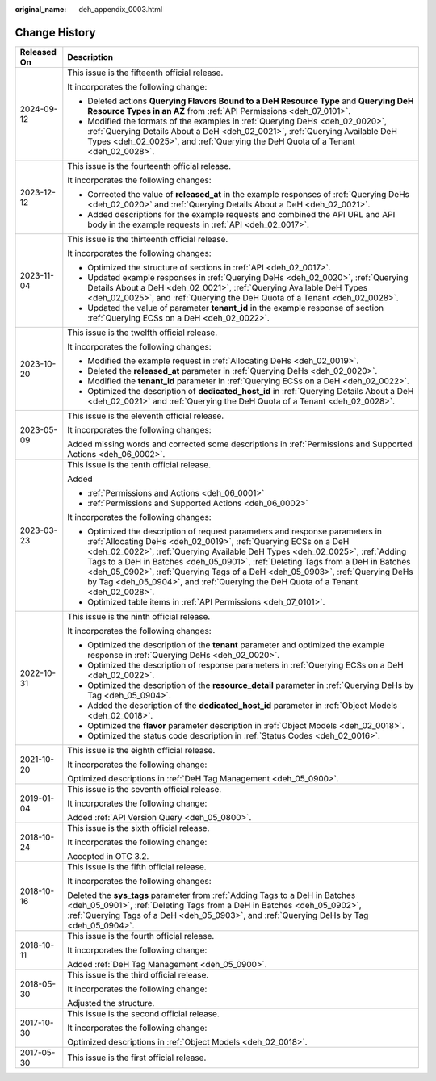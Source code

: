 :original_name: deh_appendix_0003.html

.. _deh_appendix_0003:

Change History
==============

+-----------------------------------+------------------------------------------------------------------------------------------------------------------------------------------------------------------------------------------------------------------------------------------------------------------------------------------------------------------------------------------------------------------------------------------------------------------------------------------------------------------------------------------+
| Released On                       | Description                                                                                                                                                                                                                                                                                                                                                                                                                                                                              |
+===================================+==========================================================================================================================================================================================================================================================================================================================================================================================================================================================================================+
| 2024-09-12                        | This issue is the fifteenth official release.                                                                                                                                                                                                                                                                                                                                                                                                                                            |
|                                   |                                                                                                                                                                                                                                                                                                                                                                                                                                                                                          |
|                                   | It incorporates the following change:                                                                                                                                                                                                                                                                                                                                                                                                                                                    |
|                                   |                                                                                                                                                                                                                                                                                                                                                                                                                                                                                          |
|                                   | -  Deleted actions **Querying Flavors Bound to a DeH Resource Type** and **Querying DeH Resource Types in an AZ** from :ref:`API Permissions <deh_07_0101>`.                                                                                                                                                                                                                                                                                                                             |
|                                   | -  Modified the formats of the examples in :ref:`Querying DeHs <deh_02_0020>`, :ref:`Querying Details About a DeH <deh_02_0021>`, :ref:`Querying Available DeH Types <deh_02_0025>`, and :ref:`Querying the DeH Quota of a Tenant <deh_02_0028>`.                                                                                                                                                                                                                                        |
+-----------------------------------+------------------------------------------------------------------------------------------------------------------------------------------------------------------------------------------------------------------------------------------------------------------------------------------------------------------------------------------------------------------------------------------------------------------------------------------------------------------------------------------+
| 2023-12-12                        | This issue is the fourteenth official release.                                                                                                                                                                                                                                                                                                                                                                                                                                           |
|                                   |                                                                                                                                                                                                                                                                                                                                                                                                                                                                                          |
|                                   | It incorporates the following changes:                                                                                                                                                                                                                                                                                                                                                                                                                                                   |
|                                   |                                                                                                                                                                                                                                                                                                                                                                                                                                                                                          |
|                                   | -  Corrected the value of **released_at** in the example responses of :ref:`Querying DeHs <deh_02_0020>` and :ref:`Querying Details About a DeH <deh_02_0021>`.                                                                                                                                                                                                                                                                                                                          |
|                                   | -  Added descriptions for the example requests and combined the API URL and API body in the example requests in :ref:`API <deh_02_0017>`.                                                                                                                                                                                                                                                                                                                                                |
+-----------------------------------+------------------------------------------------------------------------------------------------------------------------------------------------------------------------------------------------------------------------------------------------------------------------------------------------------------------------------------------------------------------------------------------------------------------------------------------------------------------------------------------+
| 2023-11-04                        | This issue is the thirteenth official release.                                                                                                                                                                                                                                                                                                                                                                                                                                           |
|                                   |                                                                                                                                                                                                                                                                                                                                                                                                                                                                                          |
|                                   | It incorporates the following changes:                                                                                                                                                                                                                                                                                                                                                                                                                                                   |
|                                   |                                                                                                                                                                                                                                                                                                                                                                                                                                                                                          |
|                                   | -  Optimized the structure of sections in :ref:`API <deh_02_0017>`.                                                                                                                                                                                                                                                                                                                                                                                                                      |
|                                   | -  Updated example responses in :ref:`Querying DeHs <deh_02_0020>`, :ref:`Querying Details About a DeH <deh_02_0021>`, :ref:`Querying Available DeH Types <deh_02_0025>`, and :ref:`Querying the DeH Quota of a Tenant <deh_02_0028>`.                                                                                                                                                                                                                                                   |
|                                   | -  Updated the value of parameter **tenant_id** in the example response of section :ref:`Querying ECSs on a DeH <deh_02_0022>`.                                                                                                                                                                                                                                                                                                                                                          |
+-----------------------------------+------------------------------------------------------------------------------------------------------------------------------------------------------------------------------------------------------------------------------------------------------------------------------------------------------------------------------------------------------------------------------------------------------------------------------------------------------------------------------------------+
| 2023-10-20                        | This issue is the twelfth official release.                                                                                                                                                                                                                                                                                                                                                                                                                                              |
|                                   |                                                                                                                                                                                                                                                                                                                                                                                                                                                                                          |
|                                   | It incorporates the following changes:                                                                                                                                                                                                                                                                                                                                                                                                                                                   |
|                                   |                                                                                                                                                                                                                                                                                                                                                                                                                                                                                          |
|                                   | -  Modified the example request in :ref:`Allocating DeHs <deh_02_0019>`.                                                                                                                                                                                                                                                                                                                                                                                                                 |
|                                   | -  Deleted the **released_at** parameter in :ref:`Querying DeHs <deh_02_0020>`.                                                                                                                                                                                                                                                                                                                                                                                                          |
|                                   | -  Modified the **tenant_id** parameter in :ref:`Querying ECSs on a DeH <deh_02_0022>`.                                                                                                                                                                                                                                                                                                                                                                                                  |
|                                   | -  Optimized the description of **dedicated_host_id** in :ref:`Querying Details About a DeH <deh_02_0021>` and :ref:`Querying the DeH Quota of a Tenant <deh_02_0028>`.                                                                                                                                                                                                                                                                                                                  |
+-----------------------------------+------------------------------------------------------------------------------------------------------------------------------------------------------------------------------------------------------------------------------------------------------------------------------------------------------------------------------------------------------------------------------------------------------------------------------------------------------------------------------------------+
| 2023-05-09                        | This issue is the eleventh official release.                                                                                                                                                                                                                                                                                                                                                                                                                                             |
|                                   |                                                                                                                                                                                                                                                                                                                                                                                                                                                                                          |
|                                   | It incorporates the following changes:                                                                                                                                                                                                                                                                                                                                                                                                                                                   |
|                                   |                                                                                                                                                                                                                                                                                                                                                                                                                                                                                          |
|                                   | Added missing words and corrected some descriptions in :ref:`Permissions and Supported Actions <deh_06_0002>`.                                                                                                                                                                                                                                                                                                                                                                           |
+-----------------------------------+------------------------------------------------------------------------------------------------------------------------------------------------------------------------------------------------------------------------------------------------------------------------------------------------------------------------------------------------------------------------------------------------------------------------------------------------------------------------------------------+
| 2023-03-23                        | This issue is the tenth official release.                                                                                                                                                                                                                                                                                                                                                                                                                                                |
|                                   |                                                                                                                                                                                                                                                                                                                                                                                                                                                                                          |
|                                   | Added                                                                                                                                                                                                                                                                                                                                                                                                                                                                                    |
|                                   |                                                                                                                                                                                                                                                                                                                                                                                                                                                                                          |
|                                   | -  :ref:`Permissions and Actions <deh_06_0001>`                                                                                                                                                                                                                                                                                                                                                                                                                                          |
|                                   | -  :ref:`Permissions and Supported Actions <deh_06_0002>`                                                                                                                                                                                                                                                                                                                                                                                                                                |
|                                   |                                                                                                                                                                                                                                                                                                                                                                                                                                                                                          |
|                                   | It incorporates the following changes:                                                                                                                                                                                                                                                                                                                                                                                                                                                   |
|                                   |                                                                                                                                                                                                                                                                                                                                                                                                                                                                                          |
|                                   | -  Optimized the description of request parameters and response parameters in :ref:`Allocating DeHs <deh_02_0019>`, :ref:`Querying ECSs on a DeH <deh_02_0022>`, :ref:`Querying Available DeH Types <deh_02_0025>`, :ref:`Adding Tags to a DeH in Batches <deh_05_0901>`, :ref:`Deleting Tags from a DeH in Batches <deh_05_0902>`, :ref:`Querying Tags of a DeH <deh_05_0903>`, :ref:`Querying DeHs by Tag <deh_05_0904>`, and :ref:`Querying the DeH Quota of a Tenant <deh_02_0028>`. |
|                                   | -  Optimized table items in :ref:`API Permissions <deh_07_0101>`.                                                                                                                                                                                                                                                                                                                                                                                                                        |
+-----------------------------------+------------------------------------------------------------------------------------------------------------------------------------------------------------------------------------------------------------------------------------------------------------------------------------------------------------------------------------------------------------------------------------------------------------------------------------------------------------------------------------------+
| 2022-10-31                        | This issue is the ninth official release.                                                                                                                                                                                                                                                                                                                                                                                                                                                |
|                                   |                                                                                                                                                                                                                                                                                                                                                                                                                                                                                          |
|                                   | It incorporates the following changes:                                                                                                                                                                                                                                                                                                                                                                                                                                                   |
|                                   |                                                                                                                                                                                                                                                                                                                                                                                                                                                                                          |
|                                   | -  Optimized the description of the **tenant** parameter and optimized the example response in :ref:`Querying DeHs <deh_02_0020>`.                                                                                                                                                                                                                                                                                                                                                       |
|                                   | -  Optimized the description of response parameters in :ref:`Querying ECSs on a DeH <deh_02_0022>`.                                                                                                                                                                                                                                                                                                                                                                                      |
|                                   | -  Optimized the description of the **resource_detail** parameter in :ref:`Querying DeHs by Tag <deh_05_0904>`.                                                                                                                                                                                                                                                                                                                                                                          |
|                                   | -  Added the description of the **dedicated_host_id** parameter in :ref:`Object Models <deh_02_0018>`.                                                                                                                                                                                                                                                                                                                                                                                   |
|                                   | -  Optimized the **flavor** parameter description in :ref:`Object Models <deh_02_0018>`.                                                                                                                                                                                                                                                                                                                                                                                                 |
|                                   | -  Optimized the status code description in :ref:`Status Codes <deh_02_0016>`.                                                                                                                                                                                                                                                                                                                                                                                                           |
+-----------------------------------+------------------------------------------------------------------------------------------------------------------------------------------------------------------------------------------------------------------------------------------------------------------------------------------------------------------------------------------------------------------------------------------------------------------------------------------------------------------------------------------+
| 2021-10-20                        | This issue is the eighth official release.                                                                                                                                                                                                                                                                                                                                                                                                                                               |
|                                   |                                                                                                                                                                                                                                                                                                                                                                                                                                                                                          |
|                                   | It incorporates the following change:                                                                                                                                                                                                                                                                                                                                                                                                                                                    |
|                                   |                                                                                                                                                                                                                                                                                                                                                                                                                                                                                          |
|                                   | Optimized descriptions in :ref:`DeH Tag Management <deh_05_0900>`.                                                                                                                                                                                                                                                                                                                                                                                                                       |
+-----------------------------------+------------------------------------------------------------------------------------------------------------------------------------------------------------------------------------------------------------------------------------------------------------------------------------------------------------------------------------------------------------------------------------------------------------------------------------------------------------------------------------------+
| 2019-01-04                        | This issue is the seventh official release.                                                                                                                                                                                                                                                                                                                                                                                                                                              |
|                                   |                                                                                                                                                                                                                                                                                                                                                                                                                                                                                          |
|                                   | It incorporates the following change:                                                                                                                                                                                                                                                                                                                                                                                                                                                    |
|                                   |                                                                                                                                                                                                                                                                                                                                                                                                                                                                                          |
|                                   | Added :ref:`API Version Query <deh_05_0800>`.                                                                                                                                                                                                                                                                                                                                                                                                                                            |
+-----------------------------------+------------------------------------------------------------------------------------------------------------------------------------------------------------------------------------------------------------------------------------------------------------------------------------------------------------------------------------------------------------------------------------------------------------------------------------------------------------------------------------------+
| 2018-10-24                        | This issue is the sixth official release.                                                                                                                                                                                                                                                                                                                                                                                                                                                |
|                                   |                                                                                                                                                                                                                                                                                                                                                                                                                                                                                          |
|                                   | It incorporates the following change:                                                                                                                                                                                                                                                                                                                                                                                                                                                    |
|                                   |                                                                                                                                                                                                                                                                                                                                                                                                                                                                                          |
|                                   | Accepted in OTC 3.2.                                                                                                                                                                                                                                                                                                                                                                                                                                                                     |
+-----------------------------------+------------------------------------------------------------------------------------------------------------------------------------------------------------------------------------------------------------------------------------------------------------------------------------------------------------------------------------------------------------------------------------------------------------------------------------------------------------------------------------------+
| 2018-10-16                        | This issue is the fifth official release.                                                                                                                                                                                                                                                                                                                                                                                                                                                |
|                                   |                                                                                                                                                                                                                                                                                                                                                                                                                                                                                          |
|                                   | It incorporates the following changes:                                                                                                                                                                                                                                                                                                                                                                                                                                                   |
|                                   |                                                                                                                                                                                                                                                                                                                                                                                                                                                                                          |
|                                   | Deleted the **sys_tags** parameter from :ref:`Adding Tags to a DeH in Batches <deh_05_0901>`, :ref:`Deleting Tags from a DeH in Batches <deh_05_0902>`, :ref:`Querying Tags of a DeH <deh_05_0903>`, and :ref:`Querying DeHs by Tag <deh_05_0904>`.                                                                                                                                                                                                                                      |
+-----------------------------------+------------------------------------------------------------------------------------------------------------------------------------------------------------------------------------------------------------------------------------------------------------------------------------------------------------------------------------------------------------------------------------------------------------------------------------------------------------------------------------------+
| 2018-10-11                        | This issue is the fourth official release.                                                                                                                                                                                                                                                                                                                                                                                                                                               |
|                                   |                                                                                                                                                                                                                                                                                                                                                                                                                                                                                          |
|                                   | It incorporates the following change:                                                                                                                                                                                                                                                                                                                                                                                                                                                    |
|                                   |                                                                                                                                                                                                                                                                                                                                                                                                                                                                                          |
|                                   | Added :ref:`DeH Tag Management <deh_05_0900>`.                                                                                                                                                                                                                                                                                                                                                                                                                                           |
+-----------------------------------+------------------------------------------------------------------------------------------------------------------------------------------------------------------------------------------------------------------------------------------------------------------------------------------------------------------------------------------------------------------------------------------------------------------------------------------------------------------------------------------+
| 2018-05-30                        | This issue is the third official release.                                                                                                                                                                                                                                                                                                                                                                                                                                                |
|                                   |                                                                                                                                                                                                                                                                                                                                                                                                                                                                                          |
|                                   | It incorporates the following change:                                                                                                                                                                                                                                                                                                                                                                                                                                                    |
|                                   |                                                                                                                                                                                                                                                                                                                                                                                                                                                                                          |
|                                   | Adjusted the structure.                                                                                                                                                                                                                                                                                                                                                                                                                                                                  |
+-----------------------------------+------------------------------------------------------------------------------------------------------------------------------------------------------------------------------------------------------------------------------------------------------------------------------------------------------------------------------------------------------------------------------------------------------------------------------------------------------------------------------------------+
| 2017-10-30                        | This issue is the second official release.                                                                                                                                                                                                                                                                                                                                                                                                                                               |
|                                   |                                                                                                                                                                                                                                                                                                                                                                                                                                                                                          |
|                                   | It incorporates the following change:                                                                                                                                                                                                                                                                                                                                                                                                                                                    |
|                                   |                                                                                                                                                                                                                                                                                                                                                                                                                                                                                          |
|                                   | Optimized descriptions in :ref:`Object Models <deh_02_0018>`.                                                                                                                                                                                                                                                                                                                                                                                                                            |
+-----------------------------------+------------------------------------------------------------------------------------------------------------------------------------------------------------------------------------------------------------------------------------------------------------------------------------------------------------------------------------------------------------------------------------------------------------------------------------------------------------------------------------------+
| 2017-05-30                        | This issue is the first official release.                                                                                                                                                                                                                                                                                                                                                                                                                                                |
+-----------------------------------+------------------------------------------------------------------------------------------------------------------------------------------------------------------------------------------------------------------------------------------------------------------------------------------------------------------------------------------------------------------------------------------------------------------------------------------------------------------------------------------+
